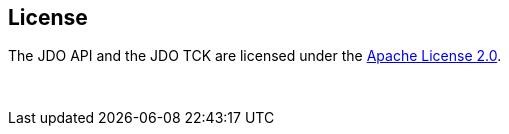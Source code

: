:_basedir: 
:_imagesdir: images/
:notoc:
:notitle:
:grid: cols
:general:

[[index]]

== Licenseanchor:Lisense[]

The JDO API and the JDO TCK are licensed under the http://www.apache.org/licenses/LICENSE-2.0[Apache License 2.0].

{empty} +
